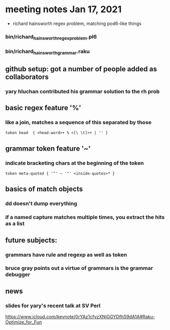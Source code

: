 * meeting notes Jan 17, 2021
 * richard hainsworth regex problem, matching pod6-like things
*** bin/richard_hainsworth_regex_problem.pl6
*** bin/richard_hainsworth_grammar.raku
** github setup: got a number of people added as collaborators
*** yary hluchan contributed his grammar solution to the rh prob
** basic regex feature '%'
*** like a join, matches a sequence of *this* separated by *those*
#+BEGIN_SRC perl6
token head  { <head-word>+ % <[\ \t]>+ | '' }
#+END_SRC

** grammar token feature '~' 
*** indicate bracketing chars at the beginning of the token
#+BEGIN_SRC perl6
token meta-quoted { '"' ~ '"' <inside-quotes>* }
#+END_SRC

** basics of match objects
*** dd doesn't dump *everything*
*** if a named capture matches multiple times, you extract the hits as a list

** future subjects:
*** grammars have rule and regexp as well as token
*** bruce gray points out a virtue of grammars is the grammar debugger

** news
*** slides for yary's recent talk at SV Perl
https://www.icloud.com/keynote/0rYAz1cfyzXNjGGYDfhS9dA1A#Raku-Optimize_for_Fun
